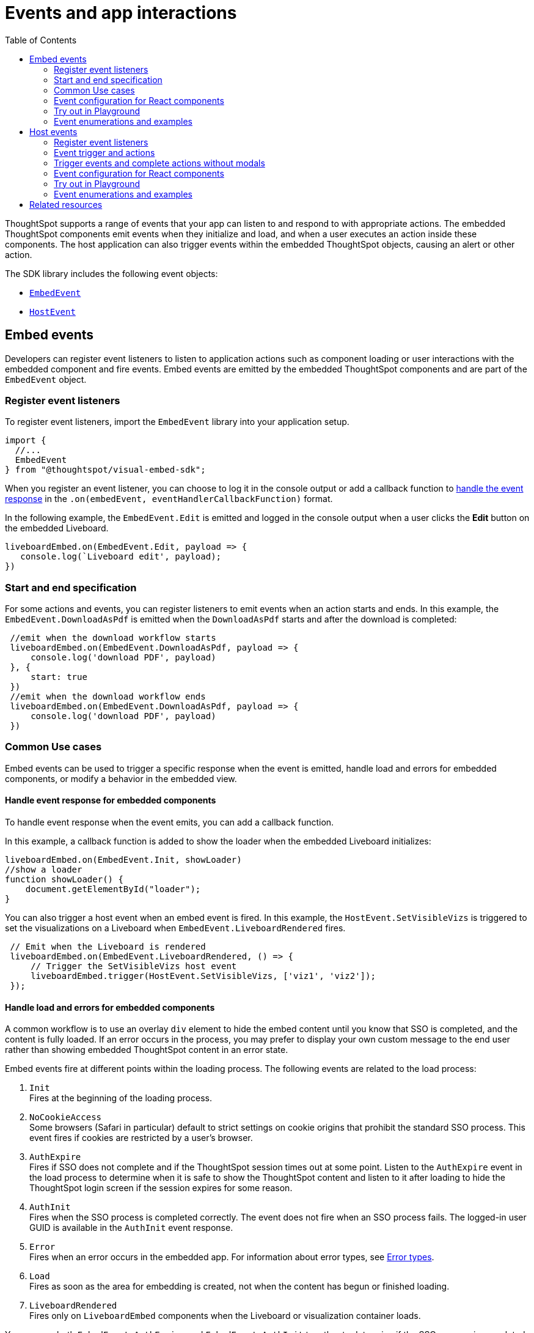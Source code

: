 = Events and app interactions
:toc: true
:toclevels: 2

:page-title: Events and app integration
:page-pageid: events-app-integration
:page-description: Events allow the embedding application to send and receive messages from embedded ThoughtSpot components.

ThoughtSpot supports a range of events that your app can listen to and respond to with appropriate actions. The embedded ThoughtSpot components emit events when they initialize and load, and when a user executes an action inside these components. The host application can also trigger events within the embedded ThoughtSpot objects, causing an alert or other action.

The SDK library includes the following event objects:

* xref:embed-events.adoc#embed-events[`EmbedEvent`]
* xref:embed-events.adoc#host-events[`HostEvent`]

[#embed-events]
== Embed events
Developers can register event listeners to listen to application actions such as component loading or user interactions with the embedded component and fire events. Embed events are emitted by the embedded ThoughtSpot components and are part of the `EmbedEvent` object.

=== Register event listeners

To register event listeners, import the `EmbedEvent` library into your application setup.

[source,JavaScript]
----
import {
  //...
  EmbedEvent
} from "@thoughtspot/visual-embed-sdk";
----

When you register an event listener, you can choose to log it in the console output or add a callback function to xref:embed-events.adoc#_handle_event_response_for_embedded_components[handle the event response] in the `.on(embedEvent, eventHandlerCallbackFunction)` format.

In the following example, the `EmbedEvent.Edit` is emitted and logged in the console output when a user clicks the *Edit* button on the embedded Liveboard.

[source,JavaScript]
----
liveboardEmbed.on(EmbedEvent.Edit, payload => {
   console.log(`Liveboard edit', payload);
})
----

=== Start and end specification

For some actions and events, you can register listeners to emit events when an action starts and ends. In this example, the `EmbedEvent.DownloadAsPdf` is emitted when the `DownloadAsPdf` starts and after the download is completed:

[source,JavaScript]
----
 //emit when the download workflow starts
 liveboardEmbed.on(EmbedEvent.DownloadAsPdf, payload => {
     console.log('download PDF', payload)
 }, {
     start: true
 })
 //emit when the download workflow ends
 liveboardEmbed.on(EmbedEvent.DownloadAsPdf, payload => {
     console.log('download PDF', payload)
 })
----

[#use-cases]
=== Common Use cases
Embed events can be used to trigger a specific response when the event is emitted, handle load and errors for embedded components, or modify a behavior in the embedded view.

==== Handle event response for embedded components

To handle event response when the event emits, you can add a callback function.

In this example, a callback function is added to show the loader when the embedded Liveboard initializes:

[source,JavaScript]
----
liveboardEmbed.on(EmbedEvent.Init, showLoader)
//show a loader
function showLoader() {
    document.getElementById("loader");
}
----

You can also trigger a host event when an embed event is fired.
In this example, the `HostEvent.SetVisibleVizs` is triggered to set the visualizations on a Liveboard when `EmbedEvent.LiveboardRendered` fires.

[source,JavaScript]
----
 // Emit when the Liveboard is rendered
 liveboardEmbed.on(EmbedEvent.LiveboardRendered, () => {
     // Trigger the SetVisibleVizs host event
     liveboardEmbed.trigger(HostEvent.SetVisibleVizs, ['viz1', 'viz2']);
 });
----

==== Handle load and errors for embedded components

A common workflow is to use an overlay `div` element to hide the embed content until you know that SSO is completed, and the content is fully loaded. If an error occurs in the process, you may prefer to display your own custom message to the end user rather than showing embedded ThoughtSpot content in an error state.

Embed events fire at different points within the loading process. The following events are related to the load process:

. `Init` +
Fires at the beginning of the loading process.
. `NoCookieAccess` +
Some browsers (Safari in particular) default to strict settings on cookie origins that prohibit the standard SSO process. This event fires if cookies are restricted by a user's browser.
. `AuthExpire` +
Fires if SSO does not complete and if the ThoughtSpot session times out at some point. Listen to the `AuthExpire` event in the load process to determine when it is safe to show the ThoughtSpot content and listen to it after loading to hide the ThoughtSpot login screen if the session expires for some reason.
. `AuthInit` +
Fires when the SSO process is completed correctly. The event does not fire when an SSO process fails. The logged-in user GUID is available in the `AuthInit` event response.
. `Error` +
Fires when an error occurs in the embedded app. For information about error types, see xref:embed-events.adoc#errorType[Error types].
. `Load` +
Fires as soon as the area for embedding is created, not when the content has begun or finished loading.
. `LiveboardRendered` +
Fires only on `LiveboardEmbed` components when the Liveboard or visualization container loads.

You can use both `EmbedEvent.AuthExpire` and `EmbedEvent.AuthInit` together to determine if the SSO process is completed correctly. +
To determine if `AuthExpire` is firing because SSO did not complete or if the ThoughtSpot session has timed out, you can set a variable to act as a flag to determine if SSO is completed.  +
When `AuthInit` fires, set the flag to *true*. You can also associate a callback function to `AuthExpire` to look up the flag to determine which state change has caused the `AuthExpire` event to fire.

In the following example, the `tsLoggedIn` flag is set to indicate the SSO login state.

[source,JavaScript]
----
// Instantiate class for embedding a Liveboard
const embed = new LiveboardEmbed("#thoughtspot-embed", {
    liveboardId: '<Liveboard-guid>',
});
let tsLoggedIn = false;
embed
    .on(EmbedEvent.Init, showLoader)
    .on(EmbedEvent.NoCookieAccess, showCookieSettingsMsg)
    .on(EmbedEvent.AuthInit, (response) => {
        // Set that AuthInit has fired
        tsLoggedIn = true;
        // authInit returns object -> {type: 'authInit', data: {userGuid: <guid>} } }
        let userGUID = response.data.userGuid;
    })
    .on(EmbedEvent.AuthExpire, (response) => {
        // Handle if session dies while content shows
        if (tsLoggedIn == true) {
            tsSessionTimeoutCleanup();
        } else {
            // Display custom message if SSO issues
            showSSOFailedMsg();
        }
    })
    .on(EmbedEvent.Error, showGenericErrorMsg)
    .on(EmbedEvent.LiveboardRendered, hideLoader)
    .render()
----

[#errorType]
===== Error types

The `EmbedEvent.Error` is fired when the following types of errors occur.

* `API` +
API call failure error. This error event occurs when an API request is blocked.
+
[source,JavaScript]
----
SearchEmbed.on(EmbedEvent.Error, (error) => {
    console.log(error);
    // { type: "Error", data: { errorType: "API", error: { message: '...', error: '...' } } }
});
----

* `FULLSCREEN` +
Error in presenting a Liveboard or visualization in the full screen mode.

+
[source,JavaScript]
----
LiveboardEmbed.on(EmbedEvent.Error, (error) => {
    console.log(error);
    // { type: "Error", data: { errorType: "FULLSCREEN", error: {
    //   message: "Fullscreen API is not enabled",
    // } }}
})
----

* `SINGLE_VALUE_FILTER` +
Error in updating filter values. This error occurs when a single value filter is applied on a Liveboard and the user tries to update this filter with multiple values.
+
[source,JavaScript]
----
LiveboardEmbed.on(EmbedEvent.Error, (error) => {
    console.log(error);
    // { type: "Error", data: { errorType: "SINGLE_VALUE_FILTER", error: {
    //  message: "Filter {filter_name}: Cannot pass multiple filtering elements to this single value filter.",
    // } }}
})
----

* `NON_EXIST_FILTER` +
Error in applying filter due to a non-existent filter.
+
[source,JavaScript]
----
LiveboardEmbed.on(EmbedEvent.Error, (error) => {
    console.log(error);
    // { type: "Error", data: { errorType: "NON_EXIST_FILTER", error: {
    //  message: "UpdateFilters could not update the filter on {filter_name} as it is not an existing filter in the Liveboard. Please edit the Liveboard and add {filter_name} as a filter chip in order to update it programmatically.",
    // } }}
})
----

* `INVALID_DATE_VALUE` +
Error due to invalid date value in a filter. For example, if the column name is `Commit Date` and a correct date value is not specified, the `INVALID_DATE_VALUE` error event is fired.
+
[source,JavaScript]
----
LiveboardEmbed.on(EmbedEvent.Error, (error) => {
    console.log(error);
    // { type: "Error", data: { errorType: "INVALID_DATE_VALUE", error: {
    //  message: "UpdateFilters could not update the filter on {filter_name} as invalid date value provided.",
    // } }}
})
----

* `INVALID_OPERATOR` +
Error due to an invalid operator in filter properties. For example, if you try to apply filters on the `Revenue` column with the operator as `LT` and specify multiple values, it may result in an error.
+
[source,JavaScript]
----
LiveboardEmbed.on(EmbedEvent.Error, (error) => {
    console.log(error);
    // { type: "Error", data: { errorType: "INVALID_OPERATOR", error: {
    //  message: "UpdateFilters could not update the filter on {filter_name} as invalid operator value provided.",
    // } }}
})
----

==== Modify a behavior
Embed events can also be used to modify a specific behavior in the embedded app. For example, the `hideResults` parameter in the `SearchEmbed` constructor blocks the *GO* button from displaying the chart or table results. When this attribute is set to *true*, you can listen to the `QueryChanged` event to perform actions based on the user's interaction within the `SearchEmbed` component.


[#customAction]
==== Handle custom action events

If you have added a xref:customize-actions-menu.adoc[custom action] set as a xref:custom-actions-callback.adoc[callback action], you must register an event handler to send data in a payload when the custom action is triggered:

[source,JavaScript]
----
searchEmbed.on(EmbedEvent.customAction, payload => {
    const data = payload.data;
    if (data.id === 'show-data') {
        console.log('Custom Action event:', data.embedAnswerData);
    }
})
----

[source,JavaScript]
----
liveboardEmbed.on(EmbedEvent.CustomAction, (payload) => {
     if (payload.data.id === 'show-data') {
      const showActionId = 'show-data';
          if (payload.id === showActionId \|\| payload.data.id === showActionId) {
               showData(payload);
          }
      })
----

=== Event configuration for React components
If you are using React components to embed, you can register to any `EmbedEvent` by using the `on<EventName>` convention, for example,`onAlert`, `onCopyToClipboard`.

To trigger events on ThoughtSpot components embedded in a React app, import the `useEmbedRef` hook.

[source,TypeScript]
----
import { LiveboardEmbed, EmbedEvent, useEmbedRef } from '@thoughtspot/visual-embed-sdk/react';

// ...
const MyComponent = ({ dataSources }) => {
     const onLoad = () => {
     console.log(EmbedEvent.Load, {});
     };

     return (
         <SearchEmbed
             dataSources={dataSources}
             onLoad = {logEvent("Load")}
         />
    );
};
----

=== Try out in Playground
Try out the embed events in the +++< a href="{{previewPrefix}}/playground/liveboard"> Visual Embed Playground </a>+++ and preview changes.

[.widthAuto]
[.bordered]
image::./images/embed-event-playground.png[Try Embed event in Playground]

=== Event enumerations and examples
For information about the supported event objects and examples, see xref:EmbedEvent.adoc[EmbedEvent].

[#host-events]
== Host events

Host events are triggered by the host application in which ThoughtSpot components are embedded. Host events use the `.trigger()` method to send the event message to embedded ThoughtSpot components in the `.trigger(hostEvent, data)` format. The host events are part of the *HostEvent* object; for example, `HostEvent.SetVisibleVizs`.

=== Register event listeners
To configure host events, import the `HostEvent` library into your application setup.

[source,JavaScript]
----
import {
  //...
  HostEvent
} from "@thoughtspot/visual-embed-sdk";
----

In the following example, the `HostEvent.SetVisibleTabs` triggers an action to display the tabs specified in the code on an embedded Liveboard.

[source,JavaScript]
----
liveboardEmbed.trigger(HostEvent.SetVisibleTabs, [
 '430496d6-6903-4601-937e-2c691821af3c',
 'f547ec54-2a37-4516-a222-2b06719af726'])
----

=== Event trigger and actions
Host events can be assigned to a custom button or action, on clicking which the event is triggered and initiates the specified action.

xref:runtime-filters.adoc[Runtime filters] can be set programmatically before loading the embedded ThoughtSpot content. Runtime filters can also be updated after the load time using `HostEvent.UpdateRuntimeFilters`. You can add a UI option or button in your embedding app and assign the `HostEvent.UpdateRuntimeFilters` to trigger the `UpdateRuntimeFilters` event when that button is clicked.

In this example, the host event is assigned to a button that updates runtime filters. When a user clicks this button, the `HostEvent.UpdateRuntimeFilters` is triggered and an action is initiated to update the filters with the attributes specified in the code.

[source,JavaScript]
----
 document.getElementById('updateFilters').addEventListener('click', e => {
     liveboardEmbed.trigger(HostEvent.UpdateRuntimeFilters, [{
             columnName: "state",
             operator: RuntimeFilterOp.EQ,
             values: ["michigan"]
         },
         {
             columnName: "item type",
             operator: RuntimeFilterOp.EQ,
             values: ["Jackets"]
         }
     ]);
 });
----

==== Filter from selection
Filtering from a selection on a chart or table can be implemented by combining the `EmbedEvent.VizPointClick` or `EmbedEvent.VizPointDoubleClick` events with the `HostEvent.UpdateRuntimeFilters` event.

The callback function from the `VizPointClick` event will need to read the response, parse out the attributes from the response that will be sent to the Runtime Filters object, and then send the attributes and their target fields in the format used by `UpdateRuntimeFilters`.

[#hostEventParameterization]
=== Trigger events and complete actions without modals

To provide an uninterrupted experience for workflows such as pinning an Answer to a Liveboard or saving a search result as an Answer, you can pre-define parameter values in host event objects and trigger actions directly. For `HostEvent.Pin` and `HostEvent.SaveAnswer`, the SDK provides the option to define a set of parameters to complete the *Pin* or *Save* action without opening a modal or showing a prompt for user's input.

==== Parameters for HostEvent.Pin

The *Pin* action is available on the charts and tables generated from a search query, saved Answers, and visualizations on a Liveboard. Generally, when a user initiates the pin action, the *Pin to Liveboard* modal opens and the user is prompted to specify the Liveboard to pin the object. The modal also allows the user to add or edit the title text of the visualization and create a new Liveboard if required.

With `HostEvent.Pin`, you can automate the pin workflow to programmatically add an Answer or visualization to a  Liveboard. For example, to pin an object to an existing Liveboard, use the following parameters to the host event object:

* `vizId` +
__String__. GUID of the saved Answer or visualization to pin to a Liveboard. Note that after you pin an Answer to a Liveboard, ThoughtSpot creates a copy of the Answer with a new GUID, which is independent of the original Answer object. Optional for pinning a new chart or table generated from a Search query.
* `liveboardId` +
__String__. GUID of the Liveboard to pin the Answer. If there is no Liveboard, you must specify the `newLiveboardName` to create a new Liveboard.
* `newVizName` +
__String__. Name string for the Answer that will be added as visualization to the Liveboard. Note that each time the user clicks, a new visualization object with a new GUID is generated.
* `tabId` +
__String__. GUID of the Liveboard tab. Adds the Answer to the Liveboard tab specified in the code.
* `newLiveboardName`
__String__. Name string for the new Liveboard. Creates a new Liveboard object with the specified name.
* `newTabName` +
__String__. Name string for the new Liveboard tab. Adds a new tab to the Liveboard specified in the code.
* `newVizName` +
__String__. Name string for the visualization. When specified, it adds a new visualization or creates a copy of the Answer or visualization specified in `vizId`.

In this example, when the `HostEvent.Pin` is triggered, the *Pin* action is initiated to add a specific visualization to a specific Liveboard tab:

[source,JavaScript]
----
 const pinResponse = await appEmbed.trigger(HostEvent.Pin, {
    vizId: "8fbe44a8-46ad-4b16-8d39-184b2fada490",
    newVizName: "sales by item type",
    liveboardId: "fa68ae91-7588-4136-bacd-d71fb12dda69",
    tabId: "c135113c-fba0-4220-8e14-7a5f14e0e69f",
 })
----

In this example, when the `HostEvent.Pin` is triggered, the *Pin* action is initiated to add a new visualization to a Liveboard:

[source,JavaScript]
----
 const pinResponse = await searchEmbed.trigger(HostEvent.Pin, {
     newVizName: `Sales by region`,
     liveboardId: "5eb4f5bd-9017-4b87-bf9b-8d2bc9157a5b",
 })
----

In this example, when the `HostEvent.Pin` is triggered, the *Pin* action is initiated to create a new Liveboard with a tab and then pin the Answer or visualization to it.

[source,JavaScript]
----
 const pinResponse = await appEmbed.trigger(HostEvent.Pin, {
     newVizName: "Sales by item type for Arizona",
     newLiveboardName: "Sales",
     newTabName: "Southwest",
 })
----

If no parameters are defined in the `HostEvent.Pin` object, the event triggers the *Pin* action and opens the *Pin to Liveboard* modal.

[source,JavaScript]
----
searchEmbed.trigger(HostEvent.Pin);
----

==== Parameters for HostEvent.SaveAnswer

For `HostEvent.SaveAnswer`, you can pass the pre-defined attributes such as name and description of the Answer to save the Answer programmatically without showing the *Describe your Answer* prompt to user.

* `name` +
__String__. Name string for the Answer object.
* `description` +
__String__. Description text for the Answer


[source,JavaScript]
----
const saveAnswerResponse = await searchEmbed.trigger(HostEvent.SaveAnswer, {
    name: "Sales by states",
    description: "Total sales by states in MidWest",
});
----

If no parameters are defined in the `HostEvent.SaveAnswer` object, the event triggers the save action and opens the *Describe your Answer* modal.

[source,JavaScript]
----
searchEmbed.trigger(HostEvent.SaveAnswer);
----

=== Event configuration for React components

To trigger events on ThoughtSpot components embedded in a React app, use the `useEmbedRef` hook and set the ref to `embedRef` constructor prop with `.trigger` method.

[source,TypeScript]
----
import { LiveboardEmbed, HostEvent, useEmbedRef } from '@thoughtspot/visual-embed-sdk/react';

// ..
const embedRef = useEmbedRef < typeof LiveboardEmbed > ();

const resetFilter = () => {
    embedRef.current.trigger(HostEvent.UpdateRuntimeFilters, [{
            columnName: "state",
            operator: "EQ",
            values: []
        },
        {
            columnName: "product type",
            operator: "EQ",
            values: []
        }
    ]);
};
----

=== Try out in Playground

To explore the host event functionality in the Playground, follow these steps:

* Go to *Develop* > *Visual Embed SDK* > *Playground*.
* Select the feature to embed, for example, Search.
* Select the objects to load in the Playground.
* In the event handler code, add a host event as shown in the following example:
+
[source,JavaScript]
----
document.getElementById('tryBtn').addEventListener('click', e => {
  embed.trigger((HostEvent.DownloadAsPng)
});
----
* Click *Run*.
* Click *Try Event* to trigger the action.

The following video shows how to register `HostEvent.RemoveColumn` and remove a column from the search query string using the *Try* button:

[div videoContainer]
--
video::./images/hostEvent.mp4[width=100%,options="autoplay,loop"]
--

++++
<a href="{{previewPrefix}}/playground/liveboard" id="preview-in-playground" target="_blank">Try it out in Playground</a>
</div>
++++

=== Event enumerations and examples
For information about the supported event objects and examples, see xref:HostEvent.adoc[HostEvent].


////

Verify the text for accuracy. QueryChanged can be fired on SageEmbed and SpotterEmbed as well.

==  SearchEmbed Events
There are several events that fire only on the `SearchEmbed` component:

* `DataSourceSelected`
+
Fires when a change occurs in the data sources, including the initial load of the `SearchEmbed` component. Can be used to hide a loader screen. Return object contains an array of the selected column GUIDs (accessible using `LOGICAL_COLUMN` type within metadata REST API commands).

* `QueryChanged`
+
Fires when a change occurs in the search bar, including the initial load of the `SearchEmbed` component. The returned object includes a `data.search` property with the TML search query from the search box.
////


== Related resources

* Visual Embed SDK documentation xref:EmbedEvent.adoc[EmbedEvent] and xref:HostEvent.adoc[HostEvent] SDK documentation.
* For information about triggering events on React components, see xref:https://developers.thoughtspot.com/docs/tutorials/react-components/lesson-04[Event listeners for React components].

